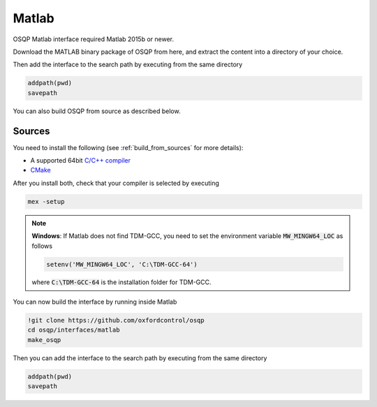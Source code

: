 Matlab
======
OSQP Matlab interface required Matlab 2015b or newer.

.. todo::

    Find a proper way to distribute binaries


Download the MATLAB binary package of OSQP from here, and extract the content
into a directory of your choice.

Then add the interface to the search path by executing from the same directory

.. code:: matlab

   addpath(pwd)
   savepath


You can also build OSQP from source as described below.


Sources
-------

You need to install the following (see :ref:`build_from_sources` for more details):

- A supported 64bit `C/C++ compiler <https://www.mathworks.com/support/compilers.html>`_
- `CMake <https://cmake.org/>`_



After you install both, check that your compiler is selected by executing

.. code:: matlab

   mex -setup

.. note::

   **Windows**: If Matlab does not find TDM-GCC, you need to set the environment variable :code:`MW_MINGW64_LOC` as follows

   .. code:: matlab

      setenv('MW_MINGW64_LOC', 'C:\TDM-GCC-64')


   where :code:`C:\TDM-GCC-64` is the installation folder for TDM-GCC.

You can now build the interface by running inside Matlab

.. code:: matlab

   !git clone https://github.com/oxfordcontrol/osqp
   cd osqp/interfaces/matlab
   make_osqp


Then you can add the interface to the search path by executing from the same directory

.. code:: matlab

   addpath(pwd)
   savepath
